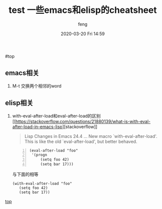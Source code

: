 #+STARTUP: showall
#+STARTUP: hidestars
#+OPTIONS: H:2 num:nil tags:nil toc:nil timestamps:t
#+LAYOUT: post
#+AUTHOR: feng
#+DATE: 2020-03-20 Fri 14:59
#+TITLE: test
#+DESCRIPTION: test
#+TAGS: test
#+CATEGORIES: test

#+TITLE: 一些emacs和elisp的cheatsheet
#+OPTIONS: toc:nil

#<<t1>> top

** *emacs相关*
   1. M-t 交换两个相邻的word

** *elisp相关*
   1. with-eval-after-load和eval-after-load的区别
      [[[[https://stackoverflow.com/questions/21880139/what-is-with-eval-after-load-in-emacs-lisp]]][stackoverflow]]
      #+BEGIN_QUOTE
      Lisp Changes in Emacs 24.4
      ...
      New macro `with-eval-after-load'.
      This is like the old `eval-after-load', but better behaved.
      #+END_QUOTE
      #+BEGIN_SRC elisp -n
      (eval-after-load "foo"
       '(progn
           (setq foo 42)
           (setq bar 17)))
      #+END_SRC
      与下面的相等
      #+BEGIN_SRC elisp
      (with-eval-after-load "foo"
         (setq foo 42)
         (setq bar 17))
      #+END_SRC

   [[t1][top]]
